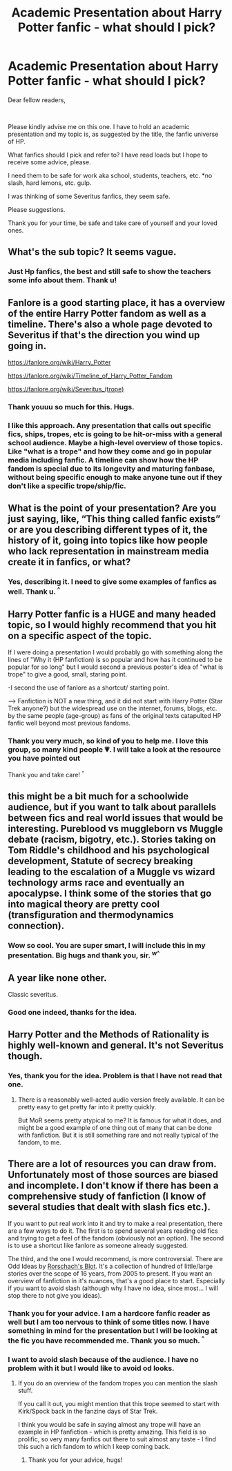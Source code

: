 #+TITLE: Academic Presentation about Harry Potter fanfic - what should I pick?

* Academic Presentation about Harry Potter fanfic - what should I pick?
:PROPERTIES:
:Author: Ko_eda
:Score: 7
:DateUnix: 1617391892.0
:DateShort: 2021-Apr-03
:FlairText: Discussion :hogwarts:
:END:
Dear fellow readers,

​

Please kindly advise me on this one. I have to hold an academic presentation and my topic is, as suggested by the title, the fanfic universe of HP.

What fanfics should I pick and refer to? I have read loads but I hope to receive some advice, please.

I need them to be safe for work aka school, students, teachers, etc. *no slash, hard lemons, etc. gulp.

I was thinking of some Severitus fanfics, they seem safe.

Please suggestions.

Thank you for your time, be safe and take care of yourself and your loved ones.


** What's the sub topic? It seems vague.
:PROPERTIES:
:Author: shiju333
:Score: 6
:DateUnix: 1617393553.0
:DateShort: 2021-Apr-03
:END:

*** Just Hp fanfics, the best and still safe to show the teachers some info about them. Thank u!
:PROPERTIES:
:Author: Ko_eda
:Score: 1
:DateUnix: 1617422306.0
:DateShort: 2021-Apr-03
:END:


** Fanlore is a good starting place, it has a overview of the entire Harry Potter fandom as well as a timeline. There's also a whole page devoted to Severitus if that's the direction you wind up going in.

[[https://fanlore.org/wiki/Harry_Potter]]

[[https://fanlore.org/wiki/Timeline_of_Harry_Potter_Fandom]]

[[https://fanlore.org/wiki/Severitus_(trope)]]
:PROPERTIES:
:Author: Welfycat
:Score: 7
:DateUnix: 1617393835.0
:DateShort: 2021-Apr-03
:END:

*** Thank youuu so much for this. Hugs.
:PROPERTIES:
:Author: Ko_eda
:Score: 3
:DateUnix: 1617422328.0
:DateShort: 2021-Apr-03
:END:


*** I like this approach. Any presentation that calls out specific fics, ships, tropes, etc is going to be hit-or-miss with a general school audience. Maybe a high-level overview of those topics. Like "what is a trope" and how they come and go in popular media including fanfic. A timeline can show how the HP fandom is special due to its longevity and maturing fanbase, without being specific enough to make anyone tune out if they don't like a specific trope/ship/fic.
:PROPERTIES:
:Author: JalapenoEyePopper
:Score: 5
:DateUnix: 1617395393.0
:DateShort: 2021-Apr-03
:END:


** What is the point of your presentation? Are you just saying, like, “This thing called fanfic exists” or are you describing different types of it, the history of it, going into topics like how people who lack representation in mainstream media create it in fanfics, or what?
:PROPERTIES:
:Author: MTheLoud
:Score: 2
:DateUnix: 1617408772.0
:DateShort: 2021-Apr-03
:END:

*** Yes, describing it. I need to give some examples of fanfics as well. Thank u. ^{^}
:PROPERTIES:
:Author: Ko_eda
:Score: 1
:DateUnix: 1617422375.0
:DateShort: 2021-Apr-03
:END:


** Harry Potter fanfic is a HUGE and many headed topic, so I would highly recommend that you hit on a specific aspect of the topic.

If I were doing a presentation I would probably go with something along the lines of "Why it (HP fanfiction) is so popular and how has it continued to be popular for so long" but I would second a previous poster's idea of "what is trope" to give a good, small, staring point.

-I second the use of fanlore as a shortcut/ starting point.

--> Fanfiction is NOT a new thing, and it did not start with Harry Potter (Star Trek anyone?) but the widespread use on the internet, forums, blogs, etc. by the same people (age-group) as fans of the original texts catapulted HP fanfic well beyond most previous fandoms.
:PROPERTIES:
:Author: NixiShadow
:Score: 2
:DateUnix: 1617415362.0
:DateShort: 2021-Apr-03
:END:

*** Thank you very much, so kind of you to help me. I love this group, so many kind people 💗. I will take a look at the resource you have pointed out

Thank you and take care! ^{^}
:PROPERTIES:
:Author: Ko_eda
:Score: 1
:DateUnix: 1617422802.0
:DateShort: 2021-Apr-03
:END:


** this might be a bit much for a schoolwide audience, but if you want to talk about parallels between fics and real world issues that would be interesting. Pureblood vs muggleborn vs Muggle debate (racism, bigotry, etc.). Stories taking on Tom Riddle's childhood and his psychological development, Statute of secrecy breaking leading to the escalation of a Muggle vs wizard technology arms race and eventually an apocalypse. I think some of the stories that go into magical theory are pretty cool (transfiguration and thermodynamics connection).
:PROPERTIES:
:Author: RoyalCatniss
:Score: 2
:DateUnix: 1617420828.0
:DateShort: 2021-Apr-03
:END:

*** Wow so cool. You are super smart, I will include this in my presentation. Big hugs and thank you, sir. ^{w^}
:PROPERTIES:
:Author: Ko_eda
:Score: 2
:DateUnix: 1617422670.0
:DateShort: 2021-Apr-03
:END:


** A year like none other.

Classic severitus.
:PROPERTIES:
:Author: shiju333
:Score: 2
:DateUnix: 1617434283.0
:DateShort: 2021-Apr-03
:END:

*** Good one indeed, thanks for the idea.
:PROPERTIES:
:Author: Ko_eda
:Score: 1
:DateUnix: 1617442104.0
:DateShort: 2021-Apr-03
:END:


** Harry Potter and the Methods of Rationality is highly well-known and general. It's not Severitus though.
:PROPERTIES:
:Author: Japanese_Lasagna
:Score: 1
:DateUnix: 1617394895.0
:DateShort: 2021-Apr-03
:END:

*** Yes, thank you for the idea. Problem is that I have not read that one.
:PROPERTIES:
:Author: Ko_eda
:Score: 2
:DateUnix: 1617422410.0
:DateShort: 2021-Apr-03
:END:

**** There is a reasonably well-acted audio version freely available. It can be pretty easy to get pretty far into it pretty quickly.

But MoR seems pretty atypical to me? It is famous for what it does, and might be a good example of one thing out of many that can be done with fanfiction. But it is still something rare and not really typical of the fandom, to me.
:PROPERTIES:
:Author: nescienceescape
:Score: 3
:DateUnix: 1617439249.0
:DateShort: 2021-Apr-03
:END:


** There are a lot of resources you can draw from. Unfortunately most of those sources are biased and incomplete. I don't know if there has been a comprehensive study of fanfiction (I know of several studies that dealt with slash fics etc.).

If you want to put real work into it and try to make a real presentation, there are a few ways to do it. The first is to spend several years reading old fics and trying to get a feel of the fandom (obviously not an option). The second is to use a shortcut like fanlore as someone already suggested.

The third, and the one I would recommend, is more controversial. There are Odd Ideas by [[https://www.fanfiction.net/u/686093/Rorschach-s-Blot][Rorschach's Blot]]. It's a collection of hundred of little/large stories over the scope of 16 years, from 2005 to present. If you want an overview of fanfiction in it's nuances, that's a good place to start. Especially if you want to avoid slash (although why I have no idea, since most... I will stop there to not give you ideas).
:PROPERTIES:
:Author: muleGwent
:Score: 1
:DateUnix: 1617398682.0
:DateShort: 2021-Apr-03
:END:

*** Thank you for your advice. I am a hardcore fanfic reader as well but I am too nervous to think of some titles now. I have something in mind for the presentation but I will be looking at the fic you have recommended me. Thank you so much. ^{^}
:PROPERTIES:
:Author: Ko_eda
:Score: 1
:DateUnix: 1617422577.0
:DateShort: 2021-Apr-03
:END:


*** I want to avoid slash because of the audience. I have no problem with it but I would like to avoid od looks.
:PROPERTIES:
:Author: Ko_eda
:Score: 1
:DateUnix: 1617422958.0
:DateShort: 2021-Apr-03
:END:

**** If you do an overview of the fandom tropes you can mention the slash stuff.

If you call it out, you might mention that this trope seemed to start with Kirk/Spock back in the fanzine days of Star Trek.

I think you would be safe in saying almost any trope will have an example in HP fanfiction - which is pretty amazing. This field is so prolific, so very many fanfics out there to suit almost any taste - I find this such a rich fandom to which I keep coming back.
:PROPERTIES:
:Author: nescienceescape
:Score: 2
:DateUnix: 1617439550.0
:DateShort: 2021-Apr-03
:END:

***** Thank you for your advice, hugs!
:PROPERTIES:
:Author: Ko_eda
:Score: 1
:DateUnix: 1617442078.0
:DateShort: 2021-Apr-03
:END:
